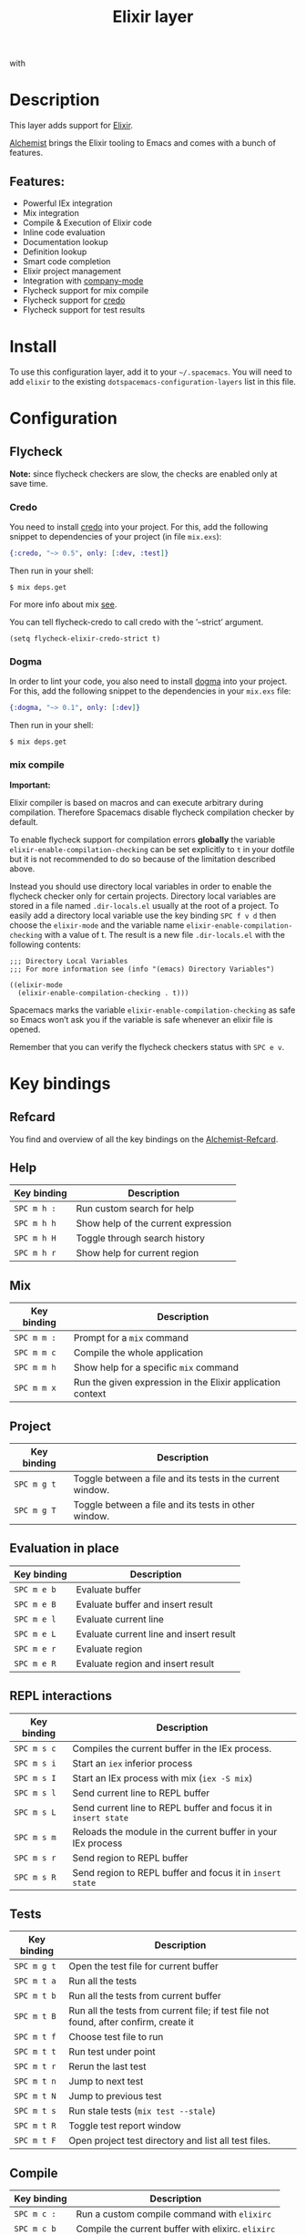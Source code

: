 #+TITLE: Elixir layer

[[file:img/elixir.png]] with [[file:img/alchemist.png]]

* Table of Contents                     :TOC_4_gh:noexport:
- [[#description][Description]]
  - [[#features][Features:]]
- [[#install][Install]]
- [[#configuration][Configuration]]
  - [[#flycheck][Flycheck]]
    - [[#credo][Credo]]
    - [[#dogma][Dogma]]
    - [[#mix-compile][mix compile]]
- [[#key-bindings][Key bindings]]
  - [[#refcard][Refcard]]
  - [[#help][Help]]
  - [[#mix][Mix]]
  - [[#project][Project]]
  - [[#evaluation-in-place][Evaluation in place]]
  - [[#repl-interactions][REPL interactions]]
  - [[#tests][Tests]]
  - [[#compile][Compile]]
  - [[#execute][Execute]]
  - [[#code-definition-jump][Code Definition Jump]]
  - [[#hex-packages][Hex (packages)]]
  - [[#macro-expand][Macro expand]]
  - [[#formatting][Formatting]]
  - [[#debug][Debug]]

* Description
This layer adds support for [[http://elixir-lang.org/][Elixir]].

[[https://github.com/tonini/alchemist.el][Alchemist]] brings the Elixir tooling to Emacs and comes with a bunch of features.

** Features:
- Powerful IEx integration
- Mix integration
- Compile & Execution of Elixir code
- Inline code evaluation
- Documentation lookup
- Definition lookup
- Smart code completion
- Elixir project management
- Integration with [[http://company-mode.github.io/][company-mode]]
- Flycheck support for mix compile
- Flycheck support for [[https://github.com/rrrene/credo][credo]]
- Flycheck support for test results

* Install
To use this configuration layer, add it to your =~/.spacemacs=. You will need to
add =elixir= to the existing =dotspacemacs-configuration-layers= list in this
file.

* Configuration
** Flycheck
*Note:* since flycheck checkers are slow, the checks are enabled only at save
time.

*** Credo
You need to install [[https://github.com/rrrene/credo][credo]] into your project. For this, add the following snippet
to dependencies of your project (in file =mix.exs=):

#+BEGIN_SRC elixir
  {:credo, "~> 0.5", only: [:dev, :test]}
#+END_SRC

Then run in your shell:

#+BEGIN_SRC shell
  $ mix deps.get
#+END_SRC

For more info about mix [[http://elixir-lang.org/getting-started/mix-otp/introduction-to-mix.html][see]].

You can tell flycheck-credo to call credo with the ’--strict’ argument.

#+BEGIN_SRC elisp
  (setq flycheck-elixir-credo-strict t)
#+END_SRC

*** Dogma
In order to lint your code, you also need to install [[https://github.com/lpil/dogma][dogma]] into your project.
For this, add the following snippet to the dependencies in your =mix.exs= file:

#+BEGIN_SRC elixir
  {:dogma, "~> 0.1", only: [:dev]}
#+END_SRC

Then run in your shell:

#+BEGIN_SRC shell
  $ mix deps.get
#+END_SRC

*** mix compile
*Important:*

Elixir compiler is based on macros and can execute arbitrary during compilation.
Therefore Spacemacs disable flycheck compilation checker by default.

To enable flycheck support for compilation errors *globally* the variable
=elixir-enable-compilation-checking= can be set explicitly to =t= in your
dotfile but it is not recommended to do so because of the limitation described
above.

Instead you should use directory local variables in order to enable the flycheck
checker only for certain projects. Directory local variables are stored in a
file named =.dir-locals.el= usually at the root of a project. To easily add a
directory local variable use the key binding ~SPC f v d~ then choose the
=elixir-mode= and the variable name =elixir-enable-compilation-checking= with a
value of t. The result is a new file =.dir-locals.el= with the following
contents:

#+BEGIN_SRC elisp
  ;;; Directory Local Variables
  ;;; For more information see (info "(emacs) Directory Variables")

  ((elixir-mode
    (elixir-enable-compilation-checking . t)))
#+END_SRC

Spacemacs marks the variable =elixir-enable-compilation-checking= as safe so
Emacs won’t ask you if the variable is safe whenever an elixir file is opened.

Remember that you can verify the flycheck checkers status with ~SPC e v~.

* Key bindings
** Refcard
You find and overview of all the key bindings on the [[https://github.com/tonini/alchemist.el/blob/master/doc/alchemist-refcard.pdf][Alchemist-Refcard]].

** Help

| Key binding | Description                         |
|-------------+-------------------------------------|
| ~SPC m h :~ | Run custom search for help          |
| ~SPC m h h~ | Show help of the current expression |
| ~SPC m h H~ | Toggle through search history       |
| ~SPC m h r~ | Show help for current region        |

** Mix

| Key binding | Description                                                |
|-------------+------------------------------------------------------------|
| ~SPC m m :~ | Prompt for a =mix= command                                 |
| ~SPC m m c~ | Compile the whole application                              |
| ~SPC m m h~ | Show help for a specific =mix= command                     |
| ~SPC m m x~ | Run the given expression in the Elixir application context |

** Project

| Key binding | Description                                                |
|-------------+------------------------------------------------------------|
| ~SPC m g t~ | Toggle between a file and its tests in the current window. |
| ~SPC m g T~ | Toggle between a file and its tests in other window.       |

** Evaluation in place

| Key binding | Description                             |
|-------------+-----------------------------------------|
| ~SPC m e b~ | Evaluate buffer                         |
| ~SPC m e B~ | Evaluate buffer and insert result       |
| ~SPC m e l~ | Evaluate current line                   |
| ~SPC m e L~ | Evaluate current line and insert result |
| ~SPC m e r~ | Evaluate region                         |
| ~SPC m e R~ | Evaluate region and insert result       |

** REPL interactions

| Key binding | Description                                                     |
|-------------+-----------------------------------------------------------------|
| ~SPC m s c~ | Compiles the current buffer in the IEx process.                 |
| ~SPC m s i~ | Start an =iex= inferior process                                 |
| ~SPC m s I~ | Start an IEx process with mix (=iex -S mix=)                    |
| ~SPC m s l~ | Send current line to REPL buffer                                |
| ~SPC m s L~ | Send current line to REPL buffer and focus it in =insert state= |
| ~SPC m s m~ | Reloads the module in the current buffer in your IEx process    |
| ~SPC m s r~ | Send region to REPL buffer                                      |
| ~SPC m s R~ | Send region to REPL buffer and focus it in =insert state=       |

** Tests

| Key binding | Description                                                                           |
|-------------+---------------------------------------------------------------------------------------|
| ~SPC m g t~ | Open the test file for current buffer                                                 |
| ~SPC m t a~ | Run all the tests                                                                     |
| ~SPC m t b~ | Run all the tests from current buffer                                                 |
| ~SPC m t B~ | Run all the tests from current file; if test file not found, after confirm, create it |
| ~SPC m t f~ | Choose test file to run                                                               |
| ~SPC m t t~ | Run test under point                                                                  |
| ~SPC m t r~ | Rerun the last test                                                                   |
| ~SPC m t n~ | Jump to next test                                                                     |
| ~SPC m t N~ | Jump to previous test                                                                 |
| ~SPC m t s~ | Run stale tests (~mix test --stale~)                                                  |
| ~SPC m t R~ | Toggle test report window                                                             |
| ~SPC m t F~ | Open project test directory and list all test files.                                  |

** Compile

| Key binding | Description                                        |
|-------------+----------------------------------------------------|
| ~SPC m c :~ | Run a custom compile command with =elixirc=        |
| ~SPC m c b~ | Compile the current buffer with elixirc. =elixirc= |
| ~SPC m c f~ | Compile the given filename with =elixirc=          |

** Execute

| Key binding | Description                                |
|-------------+--------------------------------------------|
| ~SPC m x :~ | Run a custom execute command with =elixir= |
| ~SPC m x b~ | Run the current buffer through =elixir=    |
| ~SPC m x f~ | Run =elixir= with the given filename       |

** Code Definition Jump

| Key binding | Description                                        |
|-------------+----------------------------------------------------|
| ~SPC m g g~ | Jump to the elixir expression definition at point. |
| ~SPC m .~   | Jump to the elixir expression definition at point. |
| ~SPC m g b~ | Pop back to where ~SPC m g g~ was last invoked.    |
| ~SPC m ,~   | Pop back to where ~SPC m g g~ was last invoked.    |
| ~SPC m g n~ | Jump to next symbol definition                     |
| ~SPC m g N~ | Jump to previous symbol definition                 |
| ~SPC m g j~ | Choose which symbol definition to jump to          |

** Hex (packages)
Hex is the package manager for Elixir & Erlang ecosystem. See [[https://hex.pm]].

| Key binding | Description                                              |
|-------------+----------------------------------------------------------|
| ~SPC m X i~ | Display Hex package information for the package at point |
| ~SPC m X r~ | Display Hex package releases for the package at point    |
| ~SPC m X R~ | Display Hex package releases for a certain package       |
| ~SPC m X I~ | Display Hex package info for a certain package           |
| ~SPC m X s~ | Search for Hex packages                                  |

** Macro expand

| Key binding | Description                                                                       |
|-------------+-----------------------------------------------------------------------------------|
| ~SPC m o l~ | Macro expand once the Elixir code on the current line                             |
| ~SPC m o L~ | Macro expand once the Elixir code on the current line and insert the result       |
| ~SPC m o k~ | Macro expand completely the Elixir code on the current line                       |
| ~SPC m o K~ | Macro expand completely the Elixir code on the current line and insert the result |
| ~SPC m o i~ | Macro expand once the Elixir code on marked region                                |
| ~SPC m o I~ | Macro expand once the Elixir code on marked region once and insert the result     |
| ~SPC m o r~ | Macro expand completely the Elixir code on marked region                          |
| ~SPC m o R~ | Macro expand completely the Elixir code on marked region and insert the result    |

** Formatting

| Key binding | Description               |
|-------------+---------------------------|
| ~SPC m =~   | Format the current buffer |

** Debug

| Key Binding | Description                  |
|-------------+------------------------------|
| ~SPC m d b~ | Place an IEx.pry debug point |
